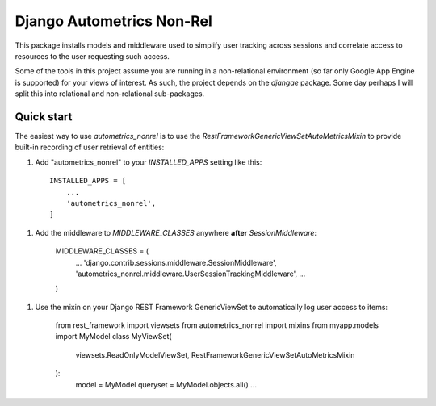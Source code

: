 ==========================
Django Autometrics Non-Rel
==========================

This package installs models and middleware used to simplify user tracking across sessions and correlate access to resources to the user requesting such access.

Some of the tools in this project assume you are running in a non-relational environment (so far only Google App Engine is supported) for your views of interest. As such, the project depends on the `djangae` package. Some day perhaps I will split this into relational and non-relational sub-packages.


Quick start
-----------

The easiest way to use `autometrics_nonrel` is to use the `RestFrameworkGenericViewSetAutoMetricsMixin` to provide built-in recording of user retrieval of entities:

1. Add "autometrics_nonrel" to your `INSTALLED_APPS` setting like this::

    INSTALLED_APPS = [
        ...
        'autometrics_nonrel',
    ]

1. Add the middleware to `MIDDLEWARE_CLASSES` anywhere **after** `SessionMiddleware`:

    MIDDLEWARE_CLASSES = (
        ...
        'django.contrib.sessions.middleware.SessionMiddleware',
        'autometrics_nonrel.middleware.UserSessionTrackingMiddleware',
        ...
    )

1. Use the mixin on your Django REST Framework GenericViewSet to automatically log user access to items:

    from rest_framework import viewsets
    from autometrics_nonrel import mixins
    from myapp.models import MyModel
    class MyViewSet(
            viewsets.ReadOnlyModelViewSet,
            RestFrameworkGenericViewSetAutoMetricsMixin
    ):
        model = MyModel
        queryset = MyModel.objects.all()
        ...

